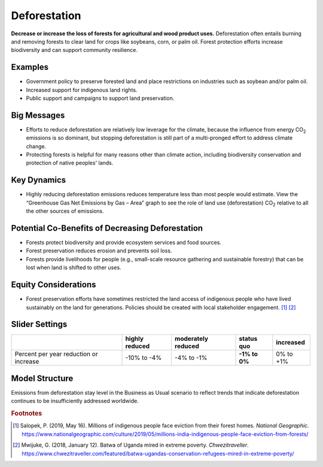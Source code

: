 |imgDeforestationIcon| Deforestation
====================================

**Decrease or increase the loss of forests for agricultural and wood product uses.** Deforestation often entails burning and removing forests to clear land for crops like soybeans, corn, or palm oil. Forest protection efforts increase biodiversity and can support community resilience.

Examples
--------

* Government policy to preserve forested land and place restrictions on industries such as soybean and/or palm oil.

* Increased support for indigenous land rights.

* Public support and campaigns to support land preservation.

Big Messages
------------

* Efforts to reduce deforestation are relatively low leverage for the climate, because the influence from energy CO\ :sub:`2` emissions is so dominant, but stopping deforestation is still part of a multi-pronged effort to address climate change.

* Protecting forests is helpful for many reasons other than climate action, including biodiversity conservation and protection of native peoples' lands.

Key Dynamics
------------

* Highly reducing deforestation emissions reduces temperature less than most people would estimate. View the “Greenhouse Gas Net Emissions by Gas – Area” graph to see the role of land use (deforestation) CO\ :sub:`2` relative to all the other sources of emissions.

Potential Co-Benefits of Decreasing Deforestation
----------------------------------------------------
•	Forests protect biodiversity and provide ecosystem services and food sources.
•	Forest preservation reduces erosion and prevents soil loss.
•	Forests provide livelihoods for people (e.g., small-scale resource gathering and sustainable forestry) that can be lost when land is shifted to other uses. 

Equity Considerations 
---------------------
•	Forest preservation efforts have sometimes restricted the land access of indigenous people who have lived sustainably on the land for generations. Policies should be created with local stakeholder engagement. [#deforestationfn1]_ [#deforestationfn2]_

Slider Settings
---------------

================================================ ============== ================== ============== ===========
\                                                highly reduced moderately reduced **status quo** increased 
================================================ ============== ================== ============== ===========
Percent per year reduction or increase           -10% to        -4% to -1%         **-1% to 0%**  0% to +1%
                                                 -4%                                                                 
================================================ ============== ================== ============== ===========

Model Structure
-----------------

Emissions from deforestation stay level in the Business as Usual scenario to reflect trends that indicate deforestation continues to be insufficiently addressed worldwide. 

.. rubric:: Footnotes

.. [#deforestationfn1] Salopek, P. (2019, May 16). Millions of indigenous people face eviction from their forest homes. *National Geographic*. https://www.nationalgeographic.com/culture/2019/05/millions-india-indigenous-people-face-eviction-from-forests/ 
.. [#deforestationfn2] Mwijuke, G. (2018, January 12). Batwa of Uganda mired in extreme poverty. *Chwezitraveller*. https://www.chwezitraveller.com/featured/batwa-ugandas-conservation-refugees-mired-in-extreme-poverty/ 

.. SUBSTITUTIONS SECTION

.. |imgDeforestationIcon| image:: ../images/icons/deforestation_icon.png
   :width: 0.92623in
   :height: 0.43265in
